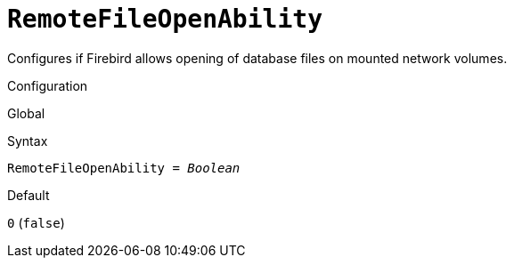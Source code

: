 [#fbconf-remote-file-open-ability]
= `RemoteFileOpenAbility`

Configures if Firebird allows opening of database files on mounted network volumes.

.Configuration
Global

.Syntax
[listing,subs=+quotes]
----
RemoteFileOpenAbility = _Boolean_
----

.Default
`0` (`false`)

